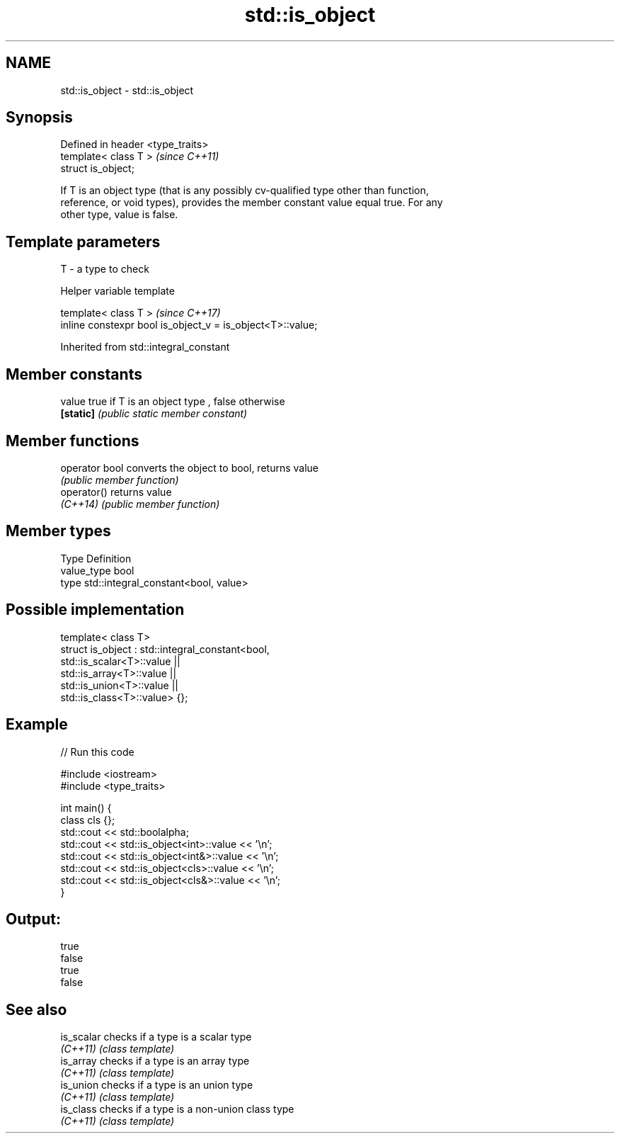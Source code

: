 .TH std::is_object 3 "2020.11.17" "http://cppreference.com" "C++ Standard Libary"
.SH NAME
std::is_object \- std::is_object

.SH Synopsis
   Defined in header <type_traits>
   template< class T >              \fI(since C++11)\fP
   struct is_object;

   If T is an object type (that is any possibly cv-qualified type other than function,
   reference, or void types), provides the member constant value equal true. For any
   other type, value is false.

.SH Template parameters

   T - a type to check

   Helper variable template

   template< class T >                                       \fI(since C++17)\fP
   inline constexpr bool is_object_v = is_object<T>::value;

   

Inherited from std::integral_constant

.SH Member constants

   value    true if T is an object type , false otherwise
   \fB[static]\fP \fI(public static member constant)\fP

.SH Member functions

   operator bool converts the object to bool, returns value
                 \fI(public member function)\fP
   operator()    returns value
   \fI(C++14)\fP       \fI(public member function)\fP

.SH Member types

   Type       Definition
   value_type bool
   type       std::integral_constant<bool, value>

.SH Possible implementation

   template< class T>
   struct is_object : std::integral_constant<bool,
                        std::is_scalar<T>::value ||
                        std::is_array<T>::value  ||
                        std::is_union<T>::value  ||
                        std::is_class<T>::value> {};

.SH Example

   
// Run this code

 #include <iostream>
 #include <type_traits>
  
 int main() {
     class cls {};
     std::cout << std::boolalpha;
     std::cout << std::is_object<int>::value << '\\n';
     std::cout << std::is_object<int&>::value << '\\n';
     std::cout << std::is_object<cls>::value << '\\n';
     std::cout << std::is_object<cls&>::value << '\\n';
 }

.SH Output:

 true
 false
 true
 false

.SH See also

   is_scalar checks if a type is a scalar type
   \fI(C++11)\fP   \fI(class template)\fP 
   is_array  checks if a type is an array type
   \fI(C++11)\fP   \fI(class template)\fP 
   is_union  checks if a type is an union type
   \fI(C++11)\fP   \fI(class template)\fP 
   is_class  checks if a type is a non-union class type
   \fI(C++11)\fP   \fI(class template)\fP 
